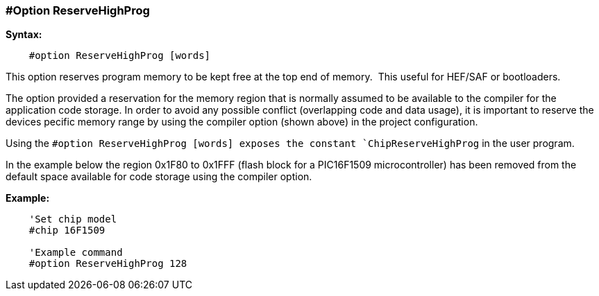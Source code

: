=== #Option ReserveHighProg

*Syntax:*
----
    #option ReserveHighProg [words]
----
This option reserves program memory to be kept free at the top end of memory.&#160;&#160;This useful for HEF/SAF or bootloaders.

The option provided a reservation for the memory region that is normally assumed to be available to
the compiler for the application code storage. In order to avoid any possible conflict (overlapping code
and data usage), it is important to reserve the devices pecific memory range by using the compiler option (shown above)
in the project configuration.

Using the `#option ReserveHighProg [words] exposes the constant `ChipReserveHighProg` in the user program.

In the example below the region 0x1F80 to 0x1FFF (flash block for a
PIC16F1509 microcontroller) has been removed from the default space available for code storage using the compiler option.

*Example:*
----
    'Set chip model
    #chip 16F1509

    'Example command
    #option ReserveHighProg 128


----
